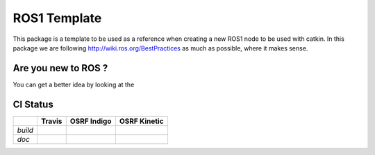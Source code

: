 ROS1 Template
=============

.. image:: https://travis-ci.org/pyros-dev/ros1_template.svg?branch=master
    :target: https://travis-ci.org/pyros-dev/ros1_template


This package is a template to be used as a reference when creating a new ROS1 node to be used with catkin.
In this package we are following http://wiki.ros.org/BestPractices as much as possible, where it makes sense.


Are you new to ROS ?
--------------------

You can get a better idea by looking at the |GitPitch|

.. |GitPitch| image:: https://gitpitch.com/assets/badge.svg
               :target: https://gitpitch.com/pyros-dev/ros1_template/class?grs=github


CI Status
---------

+-------+--------------+-------------------+--------------------+
|       |   Travis     |   OSRF Indigo     |    OSRF Kinetic    |
+=======+==============+===================+====================+
|*build*||travis-devel|||osrf-indigo-devel|||osrf-kinetic-devel||
+-------+--------------+-------------------+--------------------+
|*doc*  ||travis-doc|  ||osrf-indigo-doc|  ||osrf-kinetic-doc|  |
+-------+--------------+-------------------+--------------------+

.. |travis-devel| image:: https://travis-ci.org/pyros-dev/ros1_template.svg?branch=master
                          :target: https://travis-ci.org/pyros-dev/ros1_template

.. |travis-doc| image:: https://travis-ci.org/pyros-dev/ros1_template.svg?branch=master
                          :target: https://travis-ci.org/pyros-dev/ros1_template

.. |osrf-indigo-devel| image:: http://build.ros.org/buildStatus/icon?job=Idev__ros1_template__ubuntu_trusty_amd64
                        :target: http://build.ros.org/job/Idev__ros1_template__ubuntu_trusty_amd64/

.. |osrf-indigo-doc| image:: http://build.ros.org/buildStatus/icon?job=Idoc__ros1_template__ubuntu_trusty_amd64
                        :target: http://build.ros.org/job/Idoc__ros1_template__ubuntu_trusty_amd64/

.. |osrf-kinetic-devel| image:: http://build.ros.org/buildStatus/icon?job=Idev__ros1_template__ubuntu_xenial_amd64
                        :target: http://build.ros.org/job/Idev__ros1_template__ubuntu_xenial_amd64/

.. |osrf-kinetic-doc| image:: http://build.ros.org/buildStatus/icon?job=Idoc__ros1_template__ubuntu_xenial_amd64
                        :target: http://build.ros.org/job/Idoc__ros1_template__ubuntu_xenial_amd64/
